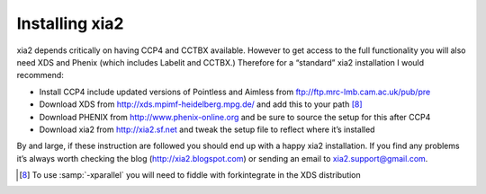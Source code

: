 +++++++++++++++
Installing xia2
+++++++++++++++

xia2 depends critically on having CCP4 and CCTBX available. However to
get access to the full functionality you will also need XDS and Phenix (which
includes Labelit and CCTBX.) Therefore for a “standard” xia2 installation I
would recommend:

* Install CCP4 include updated versions of Pointless and Aimless from ftp://ftp.mrc-lmb.cam.ac.uk/pub/pre
* Download XDS from http://xds.mpimf-heidelberg.mpg.de/ and add this to your path [8]_
* Download PHENIX from http://www.phenix-online.org and be sure to source the setup for this after CCP4
* Download xia2 from http://xia2.sf.net and tweak the setup file to reflect where it’s installed

By and large, if these instruction are followed you should end up with a
happy xia2 installation. If you find any problems it’s always worth checking
the blog (http://xia2.blogspot.com) or sending an email to xia2.support@gmail.com.

.. [8] To use :samp:`-xparallel` you will need to fiddle with forkintegrate in the XDS distribution
